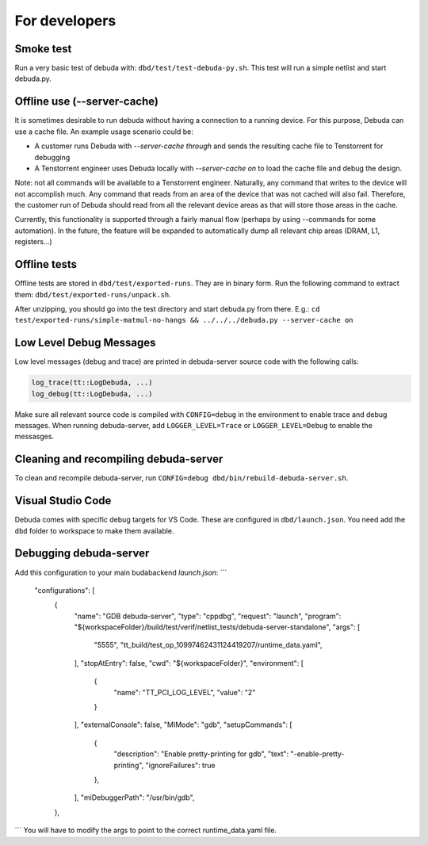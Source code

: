 For developers
==============

Smoke test
----------

Run a very basic test of debuda with: ``dbd/test/test-debuda-py.sh``. This test will run a simple
netlist and start debuda.py.

Offline use (--server-cache)
----------------------------

It is sometimes desirable to run debuda without having a connection to a running device. For this purpose, Debuda can use a cache file. An example usage scenario could be:

- A customer runs Debuda with `--server-cache through` and sends the resulting cache file to Tenstorrent for debugging
- A Tenstorrent engineer uses Debuda locally with `--server-cache on` to load the cache file and debug the design.

Note: not all commands will be available to a Tenstorrent engineer. Naturally, any command that writes to the device will not accomplish much. Any command that reads from an area of the device that was not cached will also fail. Therefore, the customer run of Debuda should read from all the relevant device areas as that will store those areas in the cache.

Currently, this functionality is supported through a fairly manual flow (perhaps by using --commands for some automation). In the future, the feature will be expanded to automatically dump all relevant chip areas (DRAM, L1, registers...)

Offline tests
-------------

Offline tests are stored in ``dbd/test/exported-runs``. They are in binary form. Run the following command
to extract them: ``dbd/test/exported-runs/unpack.sh``.

After unzipping, you should go into the test directory
and start debuda.py from there. E.g.:
``cd test/exported-runs/simple-matmul-no-hangs && ../../../debuda.py --server-cache on``

Low Level Debug Messages
------------------------

Low level messages (debug and trace) are printed in debuda-server source code with the following calls:

.. code-block::

    log_trace(tt::LogDebuda, ...)
    log_debug(tt::LogDebuda, ...)

Make sure all relevant source code is compiled with ``CONFIG=debug`` in the environment to enable
trace and debug messages.
When running debuda-server, add ``LOGGER_LEVEL=Trace`` or ``LOGGER_LEVEL=Debug`` to enable the messasges.

Cleaning and recompiling debuda-server
--------------------------------------

To clean and recompile debuda-server, run ``CONFIG=debug dbd/bin/rebuild-debuda-server.sh``.

Visual Studio Code
------------------

Debuda comes with specific debug targets for VS Code. These are configured in ``dbd/launch.json``. You
need add the ``dbd`` folder to workspace to make them available.

Debugging debuda-server
-----------------------

Add this configuration to your main budabackend `launch.json`:
```
    "configurations": [
        {
            "name": "GDB debuda-server",
            "type": "cppdbg",
            "request": "launch",
            "program": "${workspaceFolder}/build/test/verif/netlist_tests/debuda-server-standalone",
            "args":
            [
                "5555",
                "tt_build/test_op_10997462431124419207/runtime_data.yaml",
            ],
            "stopAtEntry": false,
            "cwd": "${workspaceFolder}",
            "environment": [
                {
                    "name": "TT_PCI_LOG_LEVEL",
                    "value": "2"
                }
            ],
            "externalConsole": false,
            "MIMode": "gdb",
            "setupCommands": [
                {
                    "description": "Enable pretty-printing for gdb",
                    "text": "-enable-pretty-printing",
                    "ignoreFailures": true
                },
            ],
            "miDebuggerPath": "/usr/bin/gdb",
        },
```
You will have to modify the args to point to the correct runtime_data.yaml file.
